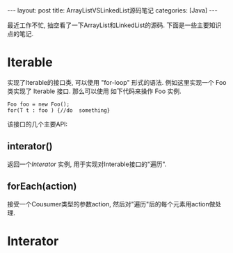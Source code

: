 #+OPTIONS: num:nil
#+OPTIONS: ^:nil
#+OPTIONS: H:nil
#+OPTIONS: toc:nil
#+AUTHOR: Zhengchao Xu
#+EMAIL: xuzhengchaojob@gmail.com

#+BEGIN_HTML
---
layout: post
title: ArrayListVSLinkedList源码笔记
categories: [Java]
---
#+END_HTML
最近工作不忙, 抽空看了一下ArrayList和LinkedList的源码. 下面是一些主要知识点的笔记. 

* Iterable
实现了Iterable的接口类, 可以使用 "for-loop" 形式的语法. 
例如这里实现一个 Foo 类实现了 Iterable 接口. 那么可以使用
如下代码来操作 Foo 实例.

#+BEGIN_EXAMPLE
   Foo foo = new Foo();
   for(T t : foo ) {//do  something}
#+END_EXAMPLE

该接口的几个主要API:
** interator()
返回一个[[Interator]] 实例, 用于实现对Interable接口的"遍历".
** forEach(action)
接受一个Cousumer类型的参数action, 然后对"遍历"后的每个元素用action做处理.
* Interator
